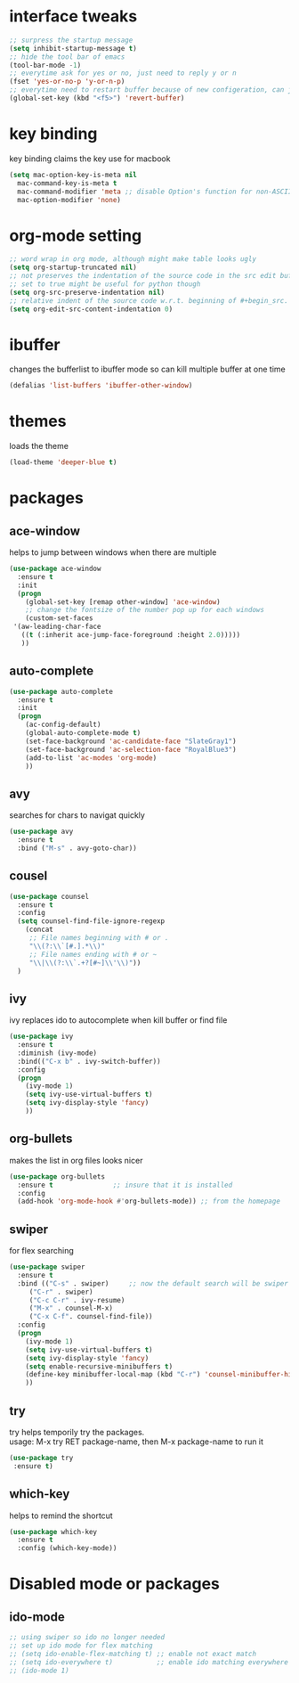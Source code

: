 #+STARTUP: overview
* interface tweaks
  #+BEGIN_SRC emacs-lisp
  ;; surpress the startup message
  (setq inhibit-startup-message t)
  ;; hide the tool bar of emacs
  (tool-bar-mode -1)
  ;; everytime ask for yes or no, just need to reply y or n
  (fset 'yes-or-no-p 'y-or-n-p)
  ;; everytime need to restart buffer because of new configeration, can just hit f5
  (global-set-key (kbd "<f5>") 'revert-buffer)
  #+END_SRC

* key binding
  key binding claims the key use for macbook
  #+BEGIN_SRC emacs-lisp
  (setq mac-option-key-is-meta nil
	mac-command-key-is-meta t
	mac-command-modifier 'meta ;; disable Option's function for non-ASCII characters
	mac-option-modifier 'none)
  #+END_SRC

* org-mode setting
  #+BEGIN_SRC emacs-lisp
  ;; word wrap in org mode, although might make table looks ugly
  (setq org-startup-truncated nil)
  ;; not preserves the indentation of the source code in the src edit buffer
  ;; set to true might be useful for python though
  (setq org-src-preserve-indentation nil)
  ;; relative indent of the source code w.r.t. beginning of #+begin_src.
  (setq org-edit-src-content-indentation 0)
  #+END_SRC

* ibuffer
  changes the bufferlist to ibuffer mode so can kill multiple buffer at one time
  #+BEGIN_SRC emacs-lisp
  (defalias 'list-buffers 'ibuffer-other-window)
  #+END_SRC

* themes
  loads the theme
  #+BEGIN_SRC emacs-lisp
  (load-theme 'deeper-blue t)
  #+END_SRC

* packages
** ace-window
   helps to jump between windows when there are multiple 
   #+BEGIN_SRC emacs-lisp
   (use-package ace-window
     :ensure t
     :init
     (progn
       (global-set-key [remap other-window] 'ace-window)
       ;; change the fontsize of the number pop up for each windows
       (custom-set-faces
	'(aw-leading-char-face
	  ((t (:inherit ace-jump-face-foreground :height 2.0)))))
	  ))
   #+END_SRC
** auto-complete
   #+BEGIN_SRC emacs-lisp
   (use-package auto-complete
     :ensure t
     :init
     (progn
       (ac-config-default)
       (global-auto-complete-mode t)
       (set-face-background 'ac-candidate-face "SlateGray1")
       (set-face-background 'ac-selection-face "RoyalBlue3")
       (add-to-list 'ac-modes 'org-mode)
       ))
   #+END_SRC
** avy
   searches for chars to navigat quickly
   #+BEGIN_SRC emacs-lisp
   (use-package avy
     :ensure t
     :bind ("M-s" . avy-goto-char))
   #+END_SRC
** cousel
   #+BEGIN_SRC emacs-lisp
   (use-package counsel
     :ensure t
     :config
     (setq counsel-find-file-ignore-regexp
	   (concat
	    ;; File names beginning with # or .
	    "\\(?:\\`[#.].*\\)"
	    ;; File names ending with # or ~
	    "\\|\\(?:\\`.+?[#~]\\'\\)"))
     )
   #+END_SRC
** ivy
   ivy replaces ido to autocomplete when kill buffer or find file 
   #+BEGIN_SRC emacs-lisp
   (use-package ivy
     :ensure t
     :diminish (ivy-mode)
     :bind(("C-x b" . ivy-switch-buffer))
     :config
     (progn
       (ivy-mode 1)
       (setq ivy-use-virtual-buffers t)
       (setq ivy-display-style 'fancy)
       ))
    #+END_SRC
** org-bullets
   makes the list in org files looks nicer
   #+BEGIN_SRC emacs-lisp
    (use-package org-bullets
      :ensure t               ;; insure that it is installed
      :config
      (add-hook 'org-mode-hook #'org-bullets-mode)) ;; from the homepage
   #+END_SRC
** swiper
   for flex searching
   #+BEGIN_SRC emacs-lisp
   (use-package swiper
     :ensure t
     :bind (("C-s" . swiper)     ;; now the default search will be swiper
	    ("C-r" . swiper)
	    ("C-c C-r" . ivy-resume)
	    ("M-x" . counsel-M-x)
	    ("C-x C-f". counsel-find-file))
     :config
     (progn
       (ivy-mode 1)
       (setq ivy-use-virtual-buffers t)
       (setq ivy-display-style 'fancy)
       (setq enable-recursive-minibuffers t)
       (define-key minibuffer-local-map (kbd "C-r") 'counsel-minibuffer-history)
       ))
   #+END_SRC
** try
   try helps temporily try the packages. \\
   usage: M-x try RET package-name, then M-x package-name to run it
   #+BEGIN_SRC emacs-lisp
   (use-package try
	:ensure t)
   #+END_SRC
** which-key
   helps to remind the shortcut
   #+BEGIN_SRC emacs-lisp
   (use-package which-key
     :ensure t
     :config (which-key-mode))
   #+END_SRC
* Disabled mode or packages
** ido-mode
   #+BEGIN_SRC emacs-lisp
   ;; using swiper so ido no longer needed
   ;; set up ido mode for flex matching
   ;; (setq ido-enable-flex-matching t) ;; enable not exact match
   ;; (setq ido-everywhere t)           ;; enable ido matching everywhere
   ;; (ido-mode 1)
   #+END_SRC
